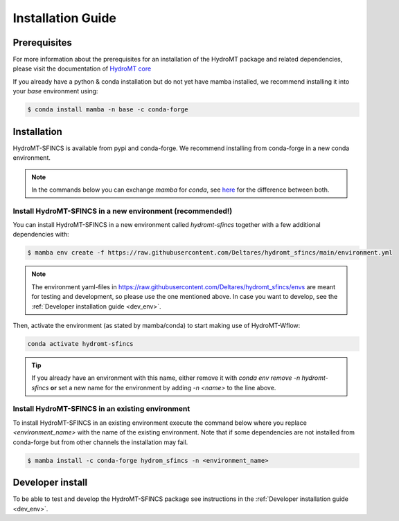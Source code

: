 .. _installation_guide:

==================
Installation Guide
==================

Prerequisites
=============
For more information about the prerequisites for an installation of the HydroMT package and related dependencies, please visit the
documentation of `HydroMT core <https://deltares.github.io/hydromt/latest/getting_started/installation.html#installation-guide>`_

If you already have a python & conda installation but do not yet have mamba installed, 
we recommend installing it into your *base* environment using:

.. code-block:: console

  $ conda install mamba -n base -c conda-forge


Installation
============

HydroMT-SFINCS is available from pypi and conda-forge. We recommend installing from conda-forge in a new conda environment.

.. Note::

    In the commands below you can exchange `mamba` for `conda`, see
    `here <https://deltares.github.io/hydromt/latest/getting_started/installation.html#installation-guide>`_ for the difference between both.

Install HydroMT-SFINCS in a new environment (recommended!)
----------------------------------------------------------
You can install HydroMT-SFINCS in a new environment called `hydromt-sfincs` together with a few additional dependencies with:

.. code-block:: console

  $ mamba env create -f https://raw.githubusercontent.com/Deltares/hydromt_sfincs/main/environment.yml

.. Note::
  
    The environment yaml-files in https://raw.githubusercontent.com/Deltares/hydromt_sfincs/envs are meant for testing and development, 
    so please use the one mentioned above. In case you want to develop, see the :ref:`Developer installation guide <dev_env>`.

Then, activate the environment (as stated by mamba/conda) to start making use of HydroMT-Wflow:

.. code-block:: console

  conda activate hydromt-sfincs

.. Tip::

    If you already have an environment with this name, either remove it with 
    `conda env remove -n hydromt-sfincs` **or** set a new name for the environment 
    by adding `-n <name>` to the line above. 

Install HydroMT-SFINCS in an existing environment
-------------------------------------------------

To install HydroMT-SFINCS in an existing environment execute the command below 
where you replace `<environment_name>` with the name of the existing environment. 
Note that if some dependencies are not installed from conda-forge but from other 
channels the installation may fail.

.. code-block:: console

   $ mamba install -c conda-forge hydrom_sfincs -n <environment_name>

Developer install
==================
To be able to test and develop the HydroMT-SFINCS package see instructions in the :ref:`Developer installation guide <dev_env>`.
